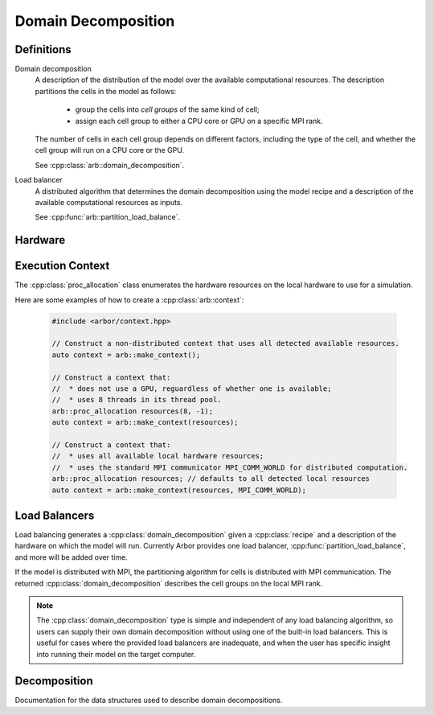 .. _cppdomdec:

Domain Decomposition
====================

Definitions
-----------

Domain decomposition
    A description of the distribution of the model over the available
    computational resources. The description partitions the
    cells in the model as follows:

        * group the cells into *cell groups* of the same kind of cell;
        * assign each cell group to either a CPU core or GPU on a specific MPI rank.

    The number of cells in each cell group depends on different factors,
    including the type of the cell, and whether the cell group will run on a CPU
    core or the GPU.

    See :cpp:class:`arb::domain_decomposition`.

Load balancer
    A distributed algorithm that determines the domain decomposition using the
    model recipe and a description of the available computational resources as
    inputs.

    See :cpp:func:`arb::partition_load_balance`.

Hardware
--------

.. cpp:namespace:: arb

.. cpp:class:: local_resources

    Enumerates the computational resources available locally, specifically the
    number of hardware threads and the number of GPUs.

    The function :cpp:func:`arb::get_local_resources` can be used to automatically
    detect the available resources are available :cpp:class:`local_resources` 

    .. container:: example-code

        .. code-block:: cpp

            auto resources = arb::get_local_resources();
            std::cout << "This node supports " << resources.num_threads " threads," <<
                      << " and " << resources.num_gpus << " gpus.";

    .. cpp:function:: local_resources(unsigned threads, unsigned gpus)

        Constructor.

    .. cpp:member:: const unsigned num_threads

        The number of threads available.

    .. cpp:member:: const unsigned num_gpus

        The number of GPUs available.

.. cpp:function:: local_resources get_local_resources()

    Returns an instance of :cpp:class:`local_resources` with the following:

    * ``num_threads`` is determined from the ``ARB_NUM_THREADS`` environment variable if
      set, otherwise Arbor attempts to detect the number of available hardware cores.
      If Arbor can't determine the available threads it defaults to 1 thread.
    * ``num_gpus`` is the number of GPUs detected using the CUDA ``cudaGetDeviceCount`` that
      `API call <https://docs.nvidia.com/cuda/cuda-runtime-api/group__CUDART__DEVICE.html>`_.

.. cpp:class:: proc_allocation

    Enumerates the computational resources to be used for a simulation, typically a
    subset of the resources available on a physical hardware node.

    .. container:: example-code

        .. code-block:: cpp

            // Default construction uses all detected cores/threads, and the first GPU, if available.
            arb::proc_allocation resources;

            // Remove any GPU from the resource description.
            resources.gpu_id = -1;


    .. cpp:function:: proc_allocation() = default

        Sets the number of threads to the number detected by :cpp:func:`get_local_resources`, and
        chooses either the first available GPU, or no GPU if none are available.

    .. cpp:function:: proc_allocation(unsigned threads, int gpu_id)

        Constructor that sets the number of :cpp:var:`threads` and selects :cpp:var:`gpus` available.

    .. cpp:member:: unsigned num_threads

        The number of CPU threads available.

    .. cpp:member:: int gpu_id

        The identifier of the GPU to use.
        The gpu id corresponds to the ``int device`` parameter used by CUDA API calls
        to identify gpu devices.
        Set to -1 to indicate that no GPU device is to be used.
        See ``cudaSetDevice`` and ``cudaDeviceGetAttribute`` provided by the
        `CUDA API <https://docs.nvidia.com/cuda/cuda-runtime-api/group__CUDART__DEVICE.html>`_.

    .. cpp:function:: bool has_gpu() const

        Indicates whether a GPU is selected (i.e. whether :cpp:member:`gpu_id` is ``-1``).

Execution Context
-----------------

The :cpp:class:`proc_allocation` class enumerates the hardware resources on the local hardware
to use for a simulation.

.. cpp:namespace:: arb

.. cpp:class:: context

    A handle for the interfaces to the hardware resources used in a simulation.
    A :cpp:class:`context` contains the local thread pool, and optionally the GPU state
    and MPI communicator, if available. Users of the library do not directly use the functionality
    provided by :cpp:class:`context`, instead they configure contexts, which are passed to
    Arbor methods and types.

.. cpp:function:: context make_context()

    Local context that uses all detected threads and a GPU if any are available.

.. cpp:function:: context make_context(proc_allocation alloc)

    Local context that uses the local resources described by :cpp:var:`alloc`.

.. cpp:function:: context make_context(proc_allocation alloc, MPI_Comm comm)

    A context that uses the local resources described by :cpp:var:`alloc`, and
    uses the MPI communicator :cpp:var:`comm` for distributed calculation.


Here are some examples of how to create a :cpp:class:`arb::context`:

    .. container:: example-code

        .. code-block:: cpp

            #include <arbor/context.hpp>

            // Construct a non-distributed context that uses all detected available resources.
            auto context = arb::make_context();

            // Construct a context that:
            //  * does not use a GPU, reguardless of whether one is available;
            //  * uses 8 threads in its thread pool.
            arb::proc_allocation resources(8, -1);
            auto context = arb::make_context(resources);

            // Construct a context that:
            //  * uses all available local hardware resources;
            //  * uses the standard MPI communicator MPI_COMM_WORLD for distributed computation.
            arb::proc_allocation resources; // defaults to all detected local resources
            auto context = arb::make_context(resources, MPI_COMM_WORLD);

Load Balancers
--------------

Load balancing generates a :cpp:class:`domain_decomposition` given a :cpp:class:`recipe`
and a description of the hardware on which the model will run. Currently Arbor provides
one load balancer, :cpp:func:`partition_load_balance`, and more will be added over time.

If the model is distributed with MPI, the partitioning algorithm for cells is
distributed with MPI communication. The returned :cpp:class:`domain_decomposition`
describes the cell groups on the local MPI rank.

.. Note::
    The :cpp:class:`domain_decomposition` type is simple and
    independent of any load balancing algorithm, so users can supply their
    own domain decomposition without using one of the built-in load balancers.
    This is useful for cases where the provided load balancers are inadequate,
    and when the user has specific insight into running their model on the
    target computer.

.. cpp:namespace:: arb

.. cpp:function:: domain_decomposition partition_load_balance(const recipe& rec, const arb::context& ctx)

    Construct a :cpp:class:`domain_decomposition` that distributes the cells
    in the model described by :cpp:any:`rec` over the distributed and local hardware
    resources described by :cpp:any:`ctx`.

    The algorithm counts the number of each cell type in the global model, then
    partitions the cells of each type equally over the available nodes.
    If a GPU is available, and if the cell type can be run on the GPU, the
    cells on each node are put one large group to maximise the amount of fine
    grained parallelism in the cell group.
    Otherwise, cells are grouped into small groups that fit in cache, and can be
    distributed over the available cores.

    .. Note::
        The partitioning assumes that all cells of the same kind have equal
        computational cost, hence it may not produce a balanced partition for
        models with cells that have a large variance in computational costs.

Decomposition
-------------

Documentation for the data structures used to describe domain decompositions.

.. cpp:namespace:: arb

.. cpp:enum-class:: backend_kind

    Used to indicate which hardware backend to use for running a :cpp:class:`cell_group`.

    .. cpp:enumerator:: multicore

        Use multicore backend.

    .. cpp:enumerator:: gpu

        Use GPU back end.

        .. Note::
            Setting the GPU back end is only meaningful if the
            :cpp:class:`cell_group` type supports the GPU backend.

.. cpp:class:: domain_decomposition

    Describes a domain decomposition and is soley responsible for describing the
    distribution of cells across cell groups and domains.
    It holds cell group descriptions (:cpp:member:`groups`) for cells assigned to
    the local domain, and a helper function (:cpp:member:`gid_domain`) used to
    look up which domain a cell has been assigned to.
    The :cpp:class:`domain_decomposition` object also has meta-data about the
    number of cells in the global model, and the number of domains over which
    the model is destributed.

    .. Note::
        The domain decomposition represents a division **all** of the cells in
        the model into non-overlapping sets, with one set of cells assigned to
        each domain.
        A domain decomposition is generated either by a load balancer or is
        directly specified by a user, and it is a requirement that the
        decomposition is correct:

            * Every cell in the model appears once in one and only one cell
              :cpp:member:`groups` on one and only one local
              :cpp:class:`domain_decomposition` object.
            * :cpp:member:`num_local_cells` is the sum of the number of cells in
              each of the :cpp:member:`groups`.
            * The sum of :cpp:member:`num_local_cells` over all domains matches
              :cpp:member:`num_global_cells`.

    .. cpp:member:: std::function<int(cell_gid_type)> gid_domain

        A function for querying the domain id that a cell assigned to
        (using global identifier :cpp:var:`gid`).
        It must be a pure function, that is it has no side effects, and hence is
        thread safe.

    .. cpp:member:: int num_domains

        Number of domains that the model is distributed over.

    .. cpp:member:: int domain_id

        The index of the local domain.
        Always 0 for non-distributed models, and corresponds to the MPI rank
        for distributed runs.

    .. cpp:member:: cell_size_type num_local_cells

        Total number of cells in the local domain.

    .. cpp:member:: cell_size_type num_global_cells

        Total number of cells in the global model
        (sum of :cpp:member:`num_local_cells` over all domains).

    .. cpp:member:: std::vector<group_description> groups

        Descriptions of the cell groups on the local domain.
        See :cpp:class:`group_description`.

.. cpp:class:: group_description

    The indexes of a set of cells of the same kind that are group together in a
    cell group in a :cpp:class:`arb::simulation`.

    .. cpp:function:: group_description(cell_kind k, std::vector<cell_gid_type> g, backend_kind b)

        Constructor.

    .. cpp:member:: const cell_kind kind

        The kind of cell in the group.

    .. cpp:member:: const std::vector<cell_gid_type> gids

        The gids of the cells in the cell group, **sorted in ascending order**.

    .. cpp:member:: const backend_kind backend

        The back end on which the cell group is to run.
